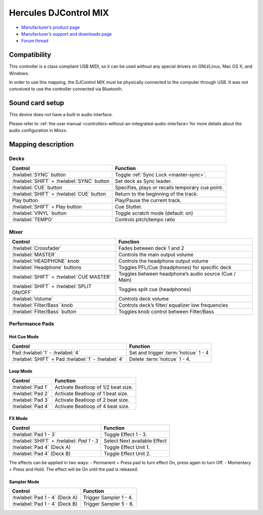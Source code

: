 Hercules DJControl MIX
==============================

-  `Manufacturer’s product page <https://www.hercules.com/en-us/product/djcontrol-mix/>`__
-  `Manufacturer’s support and downloads page <https://support.hercules.com/en/product/djcontrolmix-en/>`__
-  `Forum thread <https://mixxx.discourse.group/t/hercules-contrl-mix-mapping/26581>`__

.. versionadded:: 2.3

Compatibility
-------------

This controller is a class compliant USB MIDI, so it can be used without any special drivers on GNU/Linux, Mac OS X, and
Windows.

.. note::
In order to use this mapping, the DJControl MIX must be physically connected to the computer through USB. It was not conceived to use the controller connected via Bluetooth.

Sound card setup
----------------

This device does not have a built in audio interface.

Please refer to :ref:`the user
manual <controllers-without-an-integrated-audio-interface>`for more details about the audio configuration in Mixxx.

Mapping description
-------------------

Decks
~~~~~

===============================================================  ==========================================
Control                                                          Function
===============================================================  ==========================================
:hwlabel:`SYNC` button                                           Toggle :ref:`Sync Lock <master-sync>`.
:hwlabel:`SHIFT` + :hwlabel:`SYNC` button                        Set deck as Sync leader.
:hwlabel:`CUE` button                                            Specifies, plays or recalls temporary cue point.
:hwlabel:`SHIFT` + :hwlabel:`CUE` button                         Return to the beginning of the track.
Play button                                                      Play/Pause the current track.
:hwlabel:`SHIFT` + Play button                                   Cue Stutter.
:hwlabel:`VINYL` button                                          Toggle scratch mode (default: on)
:hwlabel:`TEMPO` 												 Controls pitch/tempo ratio
===============================================================  ==========================================

Mixer
~~~~~~~

===============================================================  ==========================================
Control                                                          Function
===============================================================  ==========================================
:hwlabel:`Crossfader` 				                             Fades between deck 1 and 2
:hwlabel:`MASTER` 				                             	 Controls the main output volume
:hwlabel:`HEADPHONE` knob				                         Controls the headphone output volume
:hwlabel:`Headphone` buttons				                     Toggles PFL/Cue (headphones) for specific deck
:hwlabel:`SHIFT` + :hwlabel:`CUE MASTER`						 Toggles between headphone’s audio source (Cue / Main)
:hwlabel:`SHIFT` + :hwlabel:`SPLIT ON/OFF` 						 Toggles split cue (headphones)
:hwlabel:`Volume` 				                             	 Controls deck volume
:hwlabel:`Filter/Bass` knob				                         Controls deck’s filter/ equalizer low frequencies
:hwlabel:`Filter/Bass` button				                     Toggles knob control between Filter/Bass
===============================================================  ==========================================


Performance Pads
~~~~~~~~~~~~~~~~

Hot Cue Mode
^^^^^^^^^^^^

===============================================================  ==========================================
Control                                                          Function
===============================================================  ==========================================
Pad :hwlabel:`1` - :hwlabel:`4`                                  Set and trigger :term:`hotcue` 1 - 4
:hwlabel:`SHIFT` + Pad :hwlabel:`1` - :hwlabel:`4`               Delete :term:`hotcue` 1 - 4.
===============================================================  ==========================================

Loop Mode
^^^^^^^^^

===============================================================  ==========================================
Control                                                          Function
===============================================================  ==========================================
:hwlabel:`Pad 1`                                                 Activate Beatloop of 1/2 beat size.
:hwlabel:`Pad 2`                                                 Activate Beatloop of 1 beat size.
:hwlabel:`Pad 3`                                                 Activate Beatloop of 2 beat size.
:hwlabel:`Pad 4`                                                 Activate Beatloop of 4 beat size.

===============================================================  ==========================================

FX Mode
^^^^^^^

===============================================================  ==========================================
Control                                                          Function
===============================================================  ==========================================
:hwlabel:`Pad 1 - 3`                                             Toggle Effect 1 - 3.
:hwlabel:`SHIFT` + :hwlabel: `Pad 1 - 3`						 Select Next available Effect
:hwlabel:`Pad 4` (Deck A)                                        Toggle Effect Unit 1.
:hwlabel:`Pad 4` (Deck B)                                        Toggle Effect Unit 2.
===============================================================  ==========================================

.. note::
The effects can be applied in two ways:
- Permanent = Press pad to turn effect On, press again to turn Off.
- Momentary = Press and Hold. The effect will be On until the pad is released.


Sampler Mode
^^^^^^^^^^^^

===============================================================  ==========================================
Control                                                          Function
===============================================================  ==========================================
:hwlabel:`Pad 1 - 4` (Deck A)                                    Trigger Sampler 1 - 4.
:hwlabel:`Pad 1 - 4` (Deck B)                                    Trigger Sampler 5 - 8.
===============================================================  ==========================================

